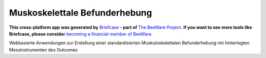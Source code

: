 Muskoskelettale Befunderhebung
==============================

**This cross-platform app was generated by** `Briefcase`_ **- part of**
`The BeeWare Project`_. **If you want to see more tools like Briefcase, please
consider** `becoming a financial member of BeeWare`_.

Webbasierte Anwendungen zur Erstellung einer standardisierten Muskuloskelettalen Befunderhebung mit hinterlegten Messinstrumenten des Outcomes

.. _`Briefcase`: https://briefcase.readthedocs.io/
.. _`The BeeWare Project`: https://beeware.org/
.. _`becoming a financial member of BeeWare`: https://beeware.org/contributing/membership
